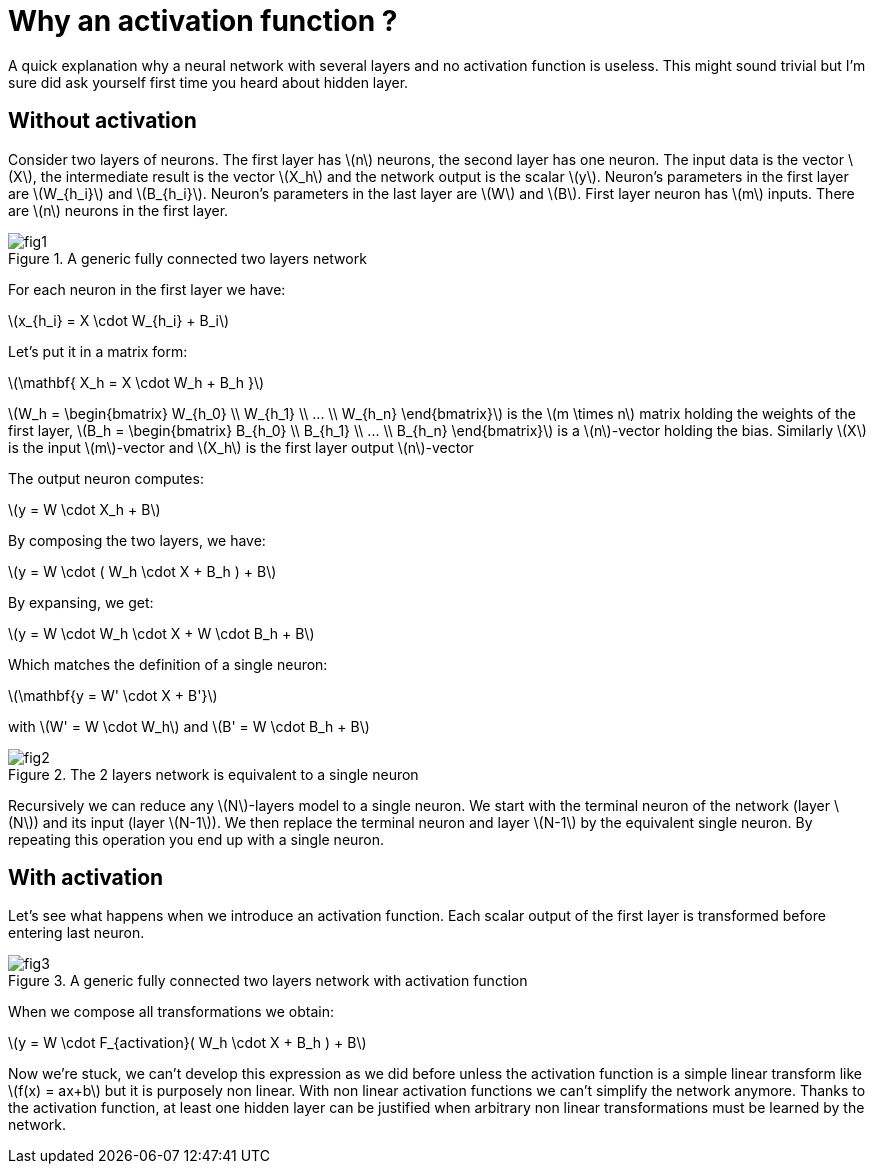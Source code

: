:published_at: 2017-06-22
:hp-tags: Blog, Neural network
:hp-alt-title: why_activation_function
:stem: latexmath
// default image resource for local edition
:imgdir: ./../images/2017-06-22-why_activation_function
// uncomment for web publication
:imgdir: 2017-06-22-why_activation_function

:hp-image: https://elinep.github.io/blog/images/2017-06-22-why_activation_function/cover.png

= Why an activation function ?

A quick explanation why a neural network with several layers and no activation
function is useless. This might sound trivial but I'm sure did ask yourself first
time you heard about hidden layer.

== Without activation

Consider two layers of neurons. The first layer has stem:[n] neurons, the second
layer has one neuron. The input data is the vector stem:[X], the intermediate
result is the vector stem:[X_h] and the network output is the scalar stem:[y].
Neuron's parameters in the first layer are stem:[W_{h_i}] and stem:[B_{h_i}].
Neuron's parameters in the last layer are stem:[W] and stem:[B]. First layer
neuron has stem:[m] inputs. There are stem:[n] neurons in the first layer.

.A generic fully connected two layers network
image::{imgdir}/fig1.png[align="center"]

For each neuron in the first layer we have:
[.text-center]
stem:[x_{h_i} = X \cdot W_{h_i} + B_i]

Let's put it in a matrix form:

[.text-center]
stem:[\mathbf{ X_h = X \cdot W_h + B_h }]

stem:[W_h = \begin{bmatrix} W_{h_0} \\ W_{h_1} \\ ... \\ W_{h_n} \end{bmatrix}]
is the stem:[m \times n] matrix holding the weights of the first layer,
stem:[B_h = \begin{bmatrix} B_{h_0} \\ B_{h_1} \\ ... \\ B_{h_n} \end{bmatrix}]
is a stem:[n]-vector holding the bias. Similarly stem:[X] is the input
stem:[m]-vector and stem:[X_h] is the first layer output stem:[n]-vector

The output neuron computes:

[.text-center]
stem:[y = W \cdot X_h  + B]

By composing the two layers, we have:

[.text-center]
stem:[y = W \cdot ( W_h \cdot X + B_h ) + B]

By expansing, we get:

[.text-center]
stem:[y = W \cdot W_h \cdot X + W \cdot B_h + B]

Which matches the definition of a single neuron:

[.text-center]
stem:[\mathbf{y = W' \cdot X + B'}]

with stem:[W' = W \cdot W_h] and
stem:[B' = W \cdot B_h + B]

.The 2 layers network is equivalent to a single neuron
image::{imgdir}/fig2.png[align="center"]

Recursively we can reduce any stem:[N]-layers model to a single neuron.
We start with the terminal neuron of the network (layer stem:[N]) and its input
(layer stem:[N-1]). We then replace the terminal neuron and layer stem:[N-1]
by the equivalent single neuron. By repeating this operation you end up with a
single neuron.

== With activation

Let's see what happens when we introduce an activation function. Each scalar output
of the first layer is transformed before entering last neuron.

.A generic fully connected two layers network with activation function
image::{imgdir}/fig3.png[align="center"]

When we compose all transformations we obtain:

[.text-center]
stem:[y = W \cdot F_{activation}( W_h \cdot X + B_h ) + B]

Now we're stuck, we can't develop this expression as we did before unless the activation
function is a simple linear transform like stem:[f(x) = ax+b] but it is purposely
non linear. With non linear activation functions we can't simplify the network anymore.
Thanks to the activation function, at least one hidden layer can be justified when
arbitrary non linear transformations must be learned by the network.
